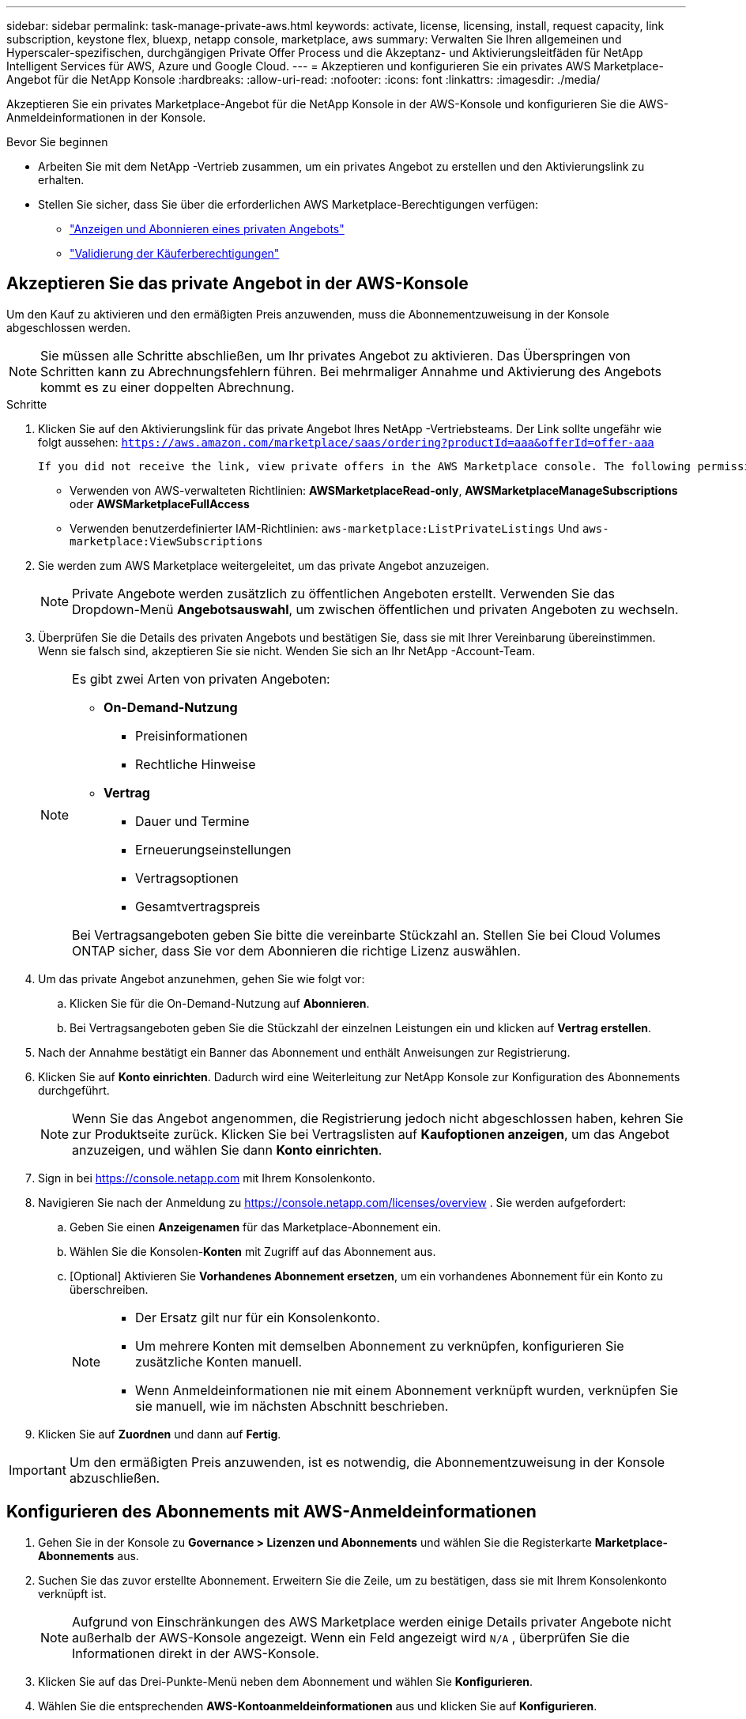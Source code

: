 ---
sidebar: sidebar 
permalink: task-manage-private-aws.html 
keywords: activate, license, licensing, install, request capacity, link subscription, keystone flex, bluexp, netapp console, marketplace, aws 
summary: Verwalten Sie Ihren allgemeinen und Hyperscaler-spezifischen, durchgängigen Private Offer Process und die Akzeptanz- und Aktivierungsleitfäden für NetApp Intelligent Services für AWS, Azure und Google Cloud. 
---
= Akzeptieren und konfigurieren Sie ein privates AWS Marketplace-Angebot für die NetApp Konsole
:hardbreaks:
:allow-uri-read: 
:nofooter: 
:icons: font
:linkattrs: 
:imagesdir: ./media/


[role="lead"]
Akzeptieren Sie ein privates Marketplace-Angebot für die NetApp Konsole in der AWS-Konsole und konfigurieren Sie die AWS-Anmeldeinformationen in der Konsole.

.Bevor Sie beginnen
* Arbeiten Sie mit dem NetApp -Vertrieb zusammen, um ein privates Angebot zu erstellen und den Aktivierungslink zu erhalten.
* Stellen Sie sicher, dass Sie über die erforderlichen AWS Marketplace-Berechtigungen verfügen:
+
** link:https://docs.aws.amazon.com/marketplace/latest/buyerguide/buyer-private-offers-subscribing.html["Anzeigen und Abonnieren eines privaten Angebots"]
** link:https://docs.aws.amazon.com/marketplace/latest/buyerguide/buyer-iam-users-groups-policies.html["Validierung der Käuferberechtigungen"]






== Akzeptieren Sie das private Angebot in der AWS-Konsole

Um den Kauf zu aktivieren und den ermäßigten Preis anzuwenden, muss die Abonnementzuweisung in der Konsole abgeschlossen werden.

[NOTE]
====
Sie müssen alle Schritte abschließen, um Ihr privates Angebot zu aktivieren. Das Überspringen von Schritten kann zu Abrechnungsfehlern führen. Bei mehrmaliger Annahme und Aktivierung des Angebots kommt es zu einer doppelten Abrechnung.

====
.Schritte
. Klicken Sie auf den Aktivierungslink für das private Angebot Ihres NetApp -Vertriebsteams. Der Link sollte ungefähr wie folgt aussehen:
`https://aws.amazon.com/marketplace/saas/ordering?productId=aaa&offerId=offer-aaa`
+
 If you did not receive the link, view private offers in the AWS Marketplace console. The following permissions are required:
+
** Verwenden von AWS-verwalteten Richtlinien: *AWSMarketplaceRead-only*, *AWSMarketplaceManageSubscriptions* oder *AWSMarketplaceFullAccess*
** Verwenden benutzerdefinierter IAM-Richtlinien: `aws-marketplace:ListPrivateListings` Und `aws-marketplace:ViewSubscriptions`


. Sie werden zum AWS Marketplace weitergeleitet, um das private Angebot anzuzeigen.
+
[NOTE]
====
Private Angebote werden zusätzlich zu öffentlichen Angeboten erstellt. Verwenden Sie das Dropdown-Menü *Angebotsauswahl*, um zwischen öffentlichen und privaten Angeboten zu wechseln.

====
. Überprüfen Sie die Details des privaten Angebots und bestätigen Sie, dass sie mit Ihrer Vereinbarung übereinstimmen. Wenn sie falsch sind, akzeptieren Sie sie nicht. Wenden Sie sich an Ihr NetApp -Account-Team.
+
[NOTE]
====
Es gibt zwei Arten von privaten Angeboten:

** *On-Demand-Nutzung*
+
*** Preisinformationen
*** Rechtliche Hinweise


** *Vertrag*
+
*** Dauer und Termine
*** Erneuerungseinstellungen
*** Vertragsoptionen
*** Gesamtvertragspreis




Bei Vertragsangeboten geben Sie bitte die vereinbarte Stückzahl an. Stellen Sie bei Cloud Volumes ONTAP sicher, dass Sie vor dem Abonnieren die richtige Lizenz auswählen.

====
. Um das private Angebot anzunehmen, gehen Sie wie folgt vor:
+
.. Klicken Sie für die On-Demand-Nutzung auf *Abonnieren*.
.. Bei Vertragsangeboten geben Sie die Stückzahl der einzelnen Leistungen ein und klicken auf *Vertrag erstellen*.


. Nach der Annahme bestätigt ein Banner das Abonnement und enthält Anweisungen zur Registrierung.
. Klicken Sie auf *Konto einrichten*. Dadurch wird eine Weiterleitung zur NetApp Konsole zur Konfiguration des Abonnements durchgeführt.
+
[NOTE]
====
Wenn Sie das Angebot angenommen, die Registrierung jedoch nicht abgeschlossen haben, kehren Sie zur Produktseite zurück. Klicken Sie bei Vertragslisten auf *Kaufoptionen anzeigen*, um das Angebot anzuzeigen, und wählen Sie dann *Konto einrichten*.

====
. Sign in bei https://console.netapp.com[] mit Ihrem Konsolenkonto.
. Navigieren Sie nach der Anmeldung zu https://console.netapp.com/licenses/overview[] . Sie werden aufgefordert:
+
.. Geben Sie einen *Anzeigenamen* für das Marketplace-Abonnement ein.
.. Wählen Sie die Konsolen-*Konten* mit Zugriff auf das Abonnement aus.
.. [Optional] Aktivieren Sie *Vorhandenes Abonnement ersetzen*, um ein vorhandenes Abonnement für ein Konto zu überschreiben.
+
[NOTE]
====
*** Der Ersatz gilt nur für ein Konsolenkonto.
*** Um mehrere Konten mit demselben Abonnement zu verknüpfen, konfigurieren Sie zusätzliche Konten manuell.
*** Wenn Anmeldeinformationen nie mit einem Abonnement verknüpft wurden, verknüpfen Sie sie manuell, wie im nächsten Abschnitt beschrieben.


====


. Klicken Sie auf *Zuordnen* und dann auf *Fertig*.


[IMPORTANT]
====
Um den ermäßigten Preis anzuwenden, ist es notwendig, die Abonnementzuweisung in der Konsole abzuschließen.

====


== Konfigurieren des Abonnements mit AWS-Anmeldeinformationen

. Gehen Sie in der Konsole zu *Governance > Lizenzen und Abonnements* und wählen Sie die Registerkarte *Marketplace-Abonnements* aus.
. Suchen Sie das zuvor erstellte Abonnement. Erweitern Sie die Zeile, um zu bestätigen, dass sie mit Ihrem Konsolenkonto verknüpft ist.
+
[NOTE]
====
Aufgrund von Einschränkungen des AWS Marketplace werden einige Details privater Angebote nicht außerhalb der AWS-Konsole angezeigt. Wenn ein Feld angezeigt wird `N/A` , überprüfen Sie die Informationen direkt in der AWS-Konsole.

====
. Klicken Sie auf das Drei-Punkte-Menü neben dem Abonnement und wählen Sie *Konfigurieren*.
. Wählen Sie die entsprechenden *AWS-Kontoanmeldeinformationen* aus und klicken Sie auf *Konfigurieren*.


[NOTE]
====
Die Marketplace-Gebühren für diese Anmeldeinformationen werden über das Marketplace-Abonnement abgerechnet. Bei Jahresverträgen werden die Kosten auf die Vertragsnutzung angerechnet.

====
[IMPORTANT]
====
Wiederholen Sie die Schritte 1–4 für jede AWS-Anmeldeinformation in Ihrem Konsolenkonto, die Sie mit dem Abonnement verknüpfen möchten.

* Für Anmeldeinformationen in anderen Konsolenorganisationen verwenden Sie das Dropdown-Menü *Organisation* und wiederholen Sie die Schritte.
* Für Anmeldeinformationen in anderen Agenten verwenden Sie das Dropdown-Menü *Agent* und wiederholen Sie die Schritte.


====